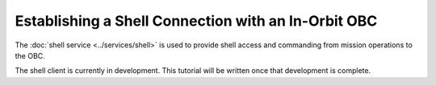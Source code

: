 Establishing a Shell Connection with an In-Orbit OBC
====================================================

The :doc:`shell service <../services/shell>` is used to provide shell access and commanding from
mission operations to the OBC.

The shell client is currently in development.
This tutorial will be written once that development is complete.
